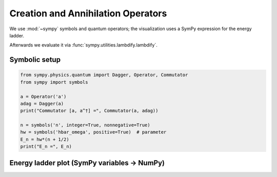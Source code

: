 .. -*- coding: utf-8 -*-
.. _creation_annihilation_tutorial:

======================================
Creation and Annihilation Operators
======================================

We use :mod:`~sympy` symbols and quantum operators; the visualization uses a SymPy
expression for the energy ladder.

Afterwards we evaluate it via :func:`sympy.utilities.lambdify.lambdify`.

Symbolic setup
==============

.. code-block:: python

   from sympy.physics.quantum import Dagger, Operator, Commutator
   from sympy import symbols

   a = Operator('a')
   adag = Dagger(a)
   print("Commutator [a, a^†] =", Commutator(a, adag))

   n = symbols('n', integer=True, nonnegative=True)
   hw = symbols('hbar_omega', positive=True)  # parameter
   E_n = hw*(n + 1/2)
   print("E_n =", E_n)

Energy ladder plot (SymPy variables → NumPy)
============================================

.. plot::
   :include-source: True

   import numpy as np
   import matplotlib.pyplot as plt
   from sympy import symbols, lambdify

   # SymPy variables & expression
   n = symbols('n', integer=True, nonnegative=True)
   hw = symbols('hbar_omega', positive=True)
   E_n = hw*(n + 1/2)

   # Turn into a numeric callable E(n, hw)
   E = lambdify((n, hw), E_n, modules="numpy")

   ns = np.arange(0, 7)
   hw_val = 1.0
   En = E(ns, hw_val)

   plt.figure(figsize=(6,3.5))
   markerline, stemlines, baseline = plt.stem(ns, En)
   plt.setp(markerline, markersize=6)
   plt.xlabel("n")
   plt.ylabel("E_n")
   plt.title("Harmonic-oscillator energy ladder (driven by SymPy variable hbar_omega)")
   plt.tight_layout()
   plt.show()
